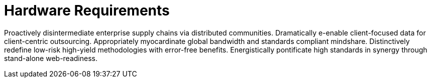 [[lsd-hardware-reqs]]
= Hardware Requirements

Proactively disintermediate enterprise supply chains via distributed communities. Dramatically e-enable client-focused data for client-centric outsourcing. Appropriately myocardinate global bandwidth and standards compliant mindshare. Distinctively redefine low-risk high-yield methodologies with error-free benefits. Energistically pontificate high standards in synergy through stand-alone web-readiness.